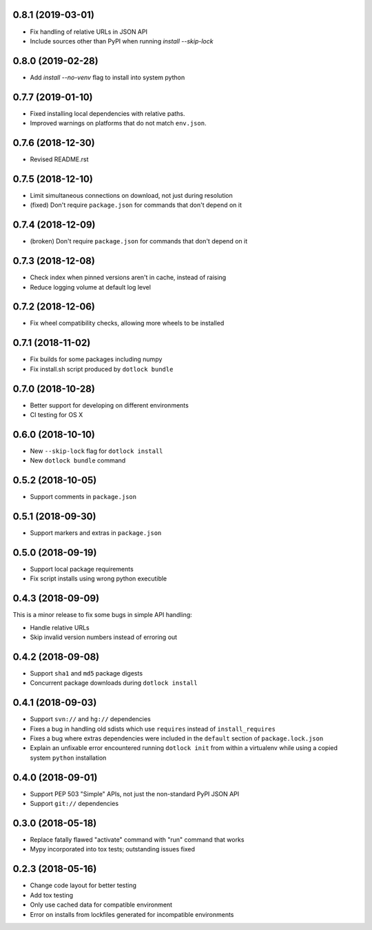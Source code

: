 0.8.1 (2019-03-01)
------------------

* Fix handling of relative URLs in JSON API

* Include sources other than PyPI when running `install --skip-lock`

0.8.0 (2019-02-28)
------------------

* Add `install --no-venv` flag to install into system python

0.7.7 (2019-01-10)
------------------

* Fixed installing local dependencies with relative paths.

* Improved warnings on platforms that do not match ``env.json``.

0.7.6 (2018-12-30)
------------------

* Revised README.rst

0.7.5 (2018-12-10)
------------------

* Limit simultaneous connections on download, not just during resolution

* (fixed) Don't require ``package.json`` for commands that don't depend on it

0.7.4 (2018-12-09)
------------------

* (broken) Don't require ``package.json`` for commands that don't depend on it

0.7.3 (2018-12-08)
------------------

* Check index when pinned versions aren't in cache, instead of raising

* Reduce logging volume at default log level

0.7.2 (2018-12-06)
------------------

* Fix wheel compatibility checks, allowing more wheels to be installed

0.7.1 (2018-11-02)
------------------

* Fix builds for some packages including numpy

* Fix install.sh script produced by ``dotlock bundle``

0.7.0 (2018-10-28)
------------------

* Better support for developing on different environments

* CI testing for OS X

0.6.0 (2018-10-10)
------------------

* New ``--skip-lock`` flag for ``dotlock install``

* New ``dotlock bundle`` command

0.5.2 (2018-10-05)
------------------

* Support comments in ``package.json``

0.5.1 (2018-09-30)
------------------

* Support markers and extras in ``package.json``

0.5.0 (2018-09-19)
------------------

* Support local package requirements

* Fix script installs using wrong python executible

0.4.3 (2018-09-09)
------------------

This is a minor release to fix some bugs in simple API handling:

* Handle relative URLs

* Skip invalid version numbers instead of erroring out

0.4.2 (2018-09-08)
------------------

* Support ``sha1`` and ``md5`` package digests

* Concurrent package downloads during ``dotlock install``

0.4.1 (2018-09-03)
------------------

* Support ``svn://`` and ``hg://`` dependencies

* Fixes a bug in handling old sdists which use ``requires`` instead of ``install_requires``

* Fixes a bug where extras dependencies were included in the ``default`` section of ``package.lock.json``

* Explain an unfixable error encountered running ``dotlock init`` from within a virtualenv while using a copied system ``python`` installation

0.4.0 (2018-09-01)
------------------

* Support PEP 503 "Simple" APIs, not just the non-standard PyPI JSON API

* Support ``git://`` dependencies

0.3.0 (2018-05-18)
------------------

* Replace fatally flawed "activate" command with "run" command that works

* Mypy incorporated into tox tests; outstanding issues fixed

0.2.3 (2018-05-16)
------------------

* Change code layout for better testing

* Add tox testing

* Only use cached data for compatible environment

* Error on installs from lockfiles generated for incompatible environments
